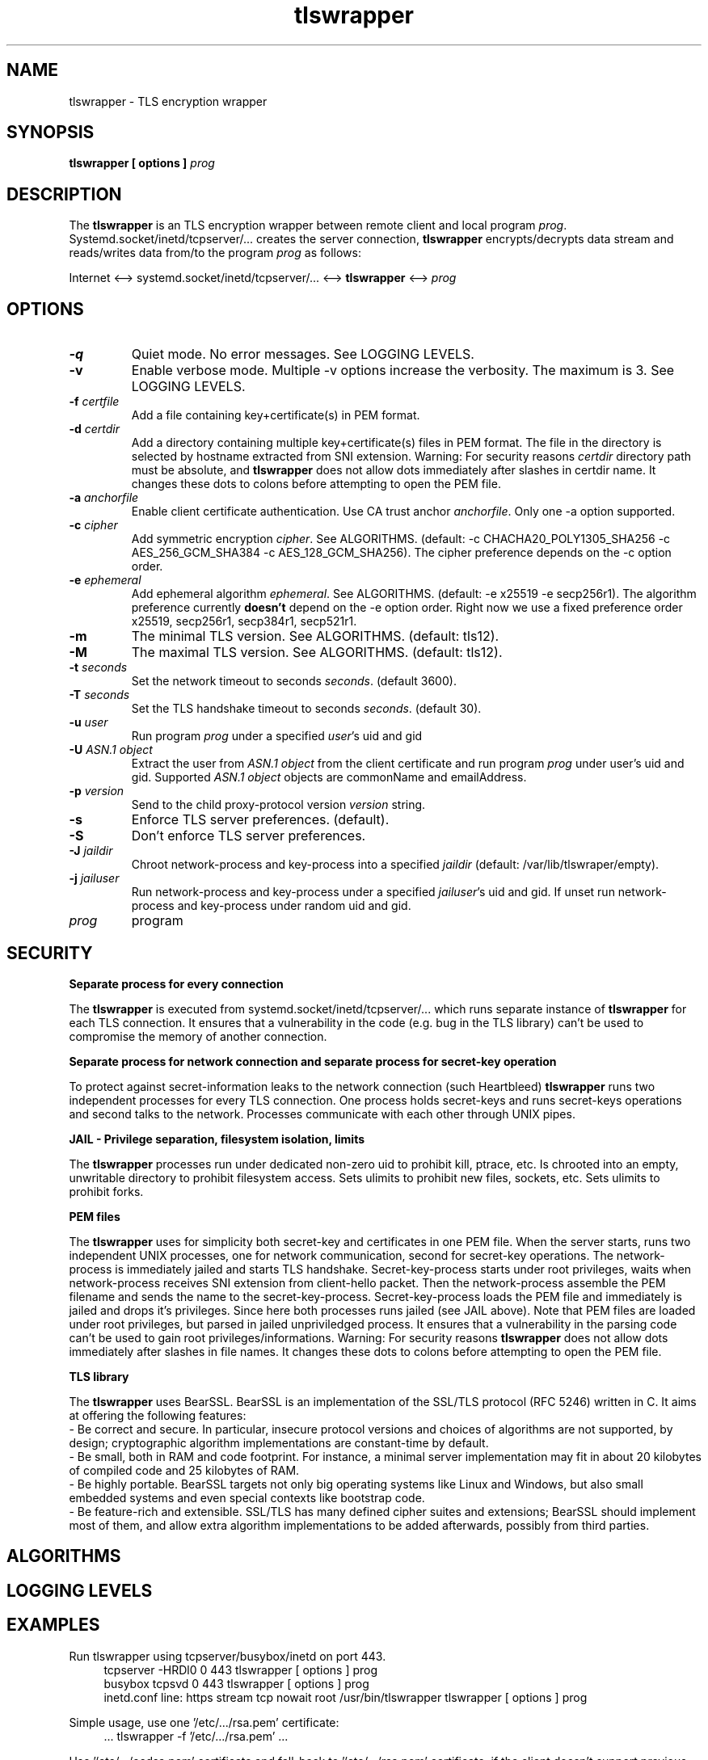 .TH tlswrapper 1
.SH NAME
tlswrapper \- TLS encryption wrapper
.SH SYNOPSIS
.B tlswrapper [ options ] \fIprog\fR
.SH DESCRIPTION
.PP
The \fBtlswrapper\fR is an TLS encryption wrapper between remote client and local program \fIprog\fR.
Systemd.socket/inetd/tcpserver/... creates the server connection, \fBtlswrapper\fR encrypts/decrypts data stream and reads/writes data from/to the program \fIprog\fR as follows:
.PP
Internet <\-\-> systemd.socket/inetd/tcpserver/... <\-\-> \fBtlswrapper\fR <\-\-> \fIprog\fR
.PP
.SH OPTIONS
.TP
.B \-q
Quiet mode. No error messages. See LOGGING LEVELS.
.TP
.B \-v
Enable verbose mode. Multiple \-v options increase the verbosity. The maximum is 3. See LOGGING LEVELS.
.TP
.B \-f \fIcertfile\fR
Add a file containing key+certificate(s) in PEM format.
.TP
.B \-d \fIcertdir\fR
Add a directory containing multiple key+certificate(s) files in PEM format.
The file in the directory is selected by hostname extracted from SNI extension.
Warning: For security reasons \fIcertdir\fR directory path must be absolute, and
\fBtlswrapper\fR does not allow dots immediately after slashes in certdir name. It changes these dots to colons before attempting to open the PEM file.
.TP
.B \-a \fIanchorfile\fR
Enable client certificate authentication. Use CA trust anchor \fIanchorfile\fR. Only one \-a option supported.
.TP
.B \-c \fIcipher\fR
Add symmetric encryption \fIcipher\fR. See ALGORITHMS. (default: \-c CHACHA20_POLY1305_SHA256 \-c AES_256_GCM_SHA384 \-c AES_128_GCM_SHA256).
The cipher preference depends on the \-c option order.
.TP
.B \-e \fIephemeral\fR
Add ephemeral algorithm \fIephemeral\fR. See ALGORITHMS. (default: \-e x25519 \-e secp256r1).
The algorithm preference currently \fBdoesn't\fR depend on the \-e option order.
Right now we use a fixed preference order x25519, secp256r1, secp384r1, secp521r1.
.TP
.B \-m
The minimal TLS version. See ALGORITHMS. (default: tls12).
.TP
.B \-M
The maximal TLS version. See ALGORITHMS. (default: tls12).
.TP
.B \-t \fIseconds\fR
Set the network timeout to seconds \fIseconds\fR. (default 3600).
.TP
.B \-T \fIseconds\fR
Set the TLS handshake timeout to seconds \fIseconds\fR. (default 30).
.TP
.B \-u \fIuser\fR
Run program \fIprog\fR under a specified \fIuser\fR's uid and gid
.TP
.B \-U \fIASN.1 object\fR
Extract the user from \fIASN.1 object\fR from the client certificate and run program \fIprog\fR under user's uid and gid. Supported \fIASN.1 object\fR objects are commonName and emailAddress.
.TP
.B \-p \fIversion\fR
Send to the child proxy-protocol version \fIversion\fR string.
.TP
.B \-s
Enforce TLS server preferences. (default).
.TP
.B \-S
Don't enforce TLS server preferences.
.TP
.B \-J \fIjaildir\fR
Chroot network-process and key-process into a specified \fIjaildir\fR (default: /var/lib/tlswraper/empty).
.TP
.B \-j \fIjailuser\fR
Run network-process and key-process under a specified \fIjailuser\fR's uid and gid. If unset run network-process and key-process under random uid and gid.
.TP
.I prog
program
.SH SECURITY
.B Separate process for every connection
.PP
The \fBtlswrapper\fR is executed from systemd.socket/inetd/tcpserver/... which runs separate instance of \fBtlswrapper\fR for each TLS connection.
It ensures that a vulnerability in the code (e.g. bug in the TLS library) can't be used to compromise the memory of another connection.
.PP
.B Separate process for network connection and separate process for secret-key operation
.PP
To protect against secret-information leaks to the network connection (such Heartbleed) \fBtlswrapper\fR  runs two independent processes for every TLS connection.
One process holds secret-keys and runs secret-keys operations and second talks to the network. Processes communicate with each other through UNIX pipes.
.PP
.B JAIL - Privilege separation, filesystem isolation, limits
.PP
The \fBtlswrapper\fR processes run under dedicated non-zero uid to prohibit kill, ptrace, etc.
Is chrooted into an empty, unwritable directory to prohibit filesystem access.
Sets ulimits to prohibit new files, sockets, etc. Sets ulimits to prohibit forks.
.PP
.B PEM files
.PP
The \fBtlswrapper\fR uses for simplicity both secret-key and certificates in one PEM file.
When the server starts, runs two independent UNIX processes, one for network communication, second for secret-key operations.
The network-process is immediately jailed and starts TLS handshake.
Secret-key-process starts under root privileges, waits when network-process receives SNI extension from client-hello packet.
Then the network-process assemble the PEM filename and sends the name to the secret-key-process.
Secret-key-process loads the PEM file and immediately is jailed and drops it's privileges.
Since here both processes runs jailed (see JAIL above).
Note that PEM files are loaded under root privileges, but parsed in jailed unpriviledged process.
It ensures that a vulnerability in the parsing code can't be used to gain root privileges/informations.
Warning: For security reasons \fBtlswrapper\fR does not allow dots immediately after slashes in file names. It changes these dots to colons before attempting to open the PEM file.
.PP
.B TLS library
.PP
The \fBtlswrapper\fR uses BearSSL. BearSSL is an implementation of the SSL/TLS protocol (RFC 5246) written in C. It aims at offering the following features:
 \- Be correct and secure. In particular, insecure protocol versions and choices of algorithms are not supported, by design; cryptographic algorithm implementations are constant-time by default.
 \- Be small, both in RAM and code footprint. For instance, a minimal server implementation may fit in about 20 kilobytes of compiled code and 25 kilobytes of RAM.
 \- Be highly portable. BearSSL targets not only big operating systems like Linux and Windows, but also small embedded systems and even special contexts like bootstrap code.
 \- Be feature-rich and extensible. SSL/TLS has many defined cipher suites and extensions; BearSSL should implement most of them, and allow extra algorithm implementations to be added afterwards, possibly from third parties.
.PP
.SH ALGORITHMS
.TS
allbox;
c s s
l l l.
TLS version (\-m option -M option)
tls10	TLS 1.0	optional
tls11	TLS 1.1	optional
tls12	TLS 1.2	default
tls13	TLS 1.3	TODO
.TE
.TS
allbox;
c s s
l l l.
ciphers (\-c option)
CHACHA20_POLY1305_SHA256	ChaCha20+Poly1305 encryption (TLS 1.2+)	default
AES_256_GCM_SHA384	AES-256/GCM encryption (TLS 1.2+)	default
AES_128_GCM_SHA256	AES-128/GCM encryption (TLS 1.2+)	default
AES_256_CBC_SHA384	AES-256/CBC + SHA-384 (TLS 1.2+)	optional
AES_128_CBC_SHA256	AES-128/CBC + SHA-384 (TLS 1.2+)	optional
AES_256_CBC_SHA	AES-256/CBC + SHA-1	optional
AES_128_CBC_SHA	AES-128/CBC + SHA-1	optional
.TE
.TS
allbox;
c s s
l l l.
ephemeral (\-e option)
x25519	ECDHE using X25519	default
secp256r1	ECDHE using NIST P-256	default
secp384r1	ECDHE using NIST P-384	optional
secp521r1	ECDHE using NIST P-521	optional
.TE
.SH LOGGING LEVELS
.TS
allbox;
c s s
l l l.
levels
level	option	notes
usage	-q	Quiet mode. No error messages. Prints only usage.
fatal	-Q	Prints only fatal error messages (default).
info	-v	Prints info/warning/error messages.
debug	-vv	Prints debug messages.
tracing	-vvv	Prints tracing informations.
.TE
.SH EXAMPLES
.PP
Run tlswrapper using tcpserver/busybox/inetd on port 443.
.RS 4
.nf
tcpserver -HRDl0 0 443 tlswrapper [ options ] prog
busybox tcpsvd 0 443 tlswrapper [ options ] prog
inetd.conf line: https stream tcp nowait root /usr/bin/tlswrapper tlswrapper [ options ] prog
.fi
.RE
.PP
Simple usage, use one '/etc/.../rsa.pem' certificate:
.RS 4
.nf
 ... tlswrapper \-f '/etc/.../rsa.pem' ...
.fi
.RE
.PP
Use '/etc/.../ecdsa.pem' certificate and fall-back to '/etc/.../rsa.pem' certificate, if the client doesn't support previous one.
.RS 4
.nf
 ... tlswrapper \-f '/etc/.../ecdsa.pem' -f '/etc/.../rsa.pem' ...
.fi
.RE
.PP
Use certificate '/etc/.../rsa.d/{hostname}' where {hostname} is extracted from the SNI extension:
.RS 4
.nf
 ... tlswrapper \-d '/etc/.../rsa.d/' ...
.fi
.RE
.PP
Use certificate '/etc/.../ecdsa.d/{hostname}' where {hostname} is extracted from the SNI extension, and fall-back to '/etc/.../rsa.d/{hostname}', if the client doesn't support previous one.
.RS 4
.nf
 ... tlswrapper \-d '/etc/.../ecdsa.d/' \-d '/etc/.../rsa.d/' ...
.fi
.RE
.PP
Use certificate '/etc/.../ecdsa.d/{hostname}' where {hostname} is extracted from the SNI extension, and fall-back to '/etc/.../rsa.pem', if the client doesn't support previous one.
.RS 4
.nf
 ... tlswrapper \-d '/etc/.../ecdsa.d/' \-f '/etc/.../rsa.pem' ...
.fi
.RE
.PP
Enable TLS 1.0 - TLS 1.2 and all supported algorithms:
.RS 4
.nf
 ... tlswrapper \-m tls10 \\
                \-M tls12 \\
                \-c CHACHA20_POLY1305_SHA256 \\
                \-c AES_256_GCM_SHA384 \\
                \-c AES_128_GCM_SHA256 \\
                \-c AES_256_CBC_SHA384 \\
                \-c AES_128_CBC_SHA256 \\
                \-c AES_256_CBC_SHA \\
                \-c AES_128_CBC_SHA \\
                \-e x25519 \\
                \-e secp256r1 \\
                \-e secp384r1 \\
                \-e secp521r1 \\
                ...
.fi
.RE
.PP
Enable TLS 1.0 - TLS 1.2 and all supported algorithms, but different order (prefer AES128):
.RS 4
.nf
 ... tlswrapper \-m tls10 \\
                \-M tls12 \\
                \-c CHACHA20_POLY1305_SHA256 \\
                \-c AES_128_GCM_SHA256 \\
                \-c AES_128_CBC_SHA256 \\
                \-c AES_128_CBC_SHA \\
                \-c AES_256_GCM_SHA384 \\
                \-c AES_256_CBC_SHA384 \\
                \-c AES_256_CBC_SHA \\
                \-e x25519 \\
                \-e secp256r1 \\
                \-e secp384r1 \\
                \-e secp521r1 \\
                ...
.fi
.RE
.PP
Enable only 256-bit symmetric ciphers:
.RS 4
.nf
 ... tlswrapper \-c CHACHA20_POLY1305_SHA256 \\
                \-c AES_256_GCM_SHA384 \\
                \-c AES_256_CBC_SHA384 \\
                \-c AES_256_CBC_SHA \\
                ...
.fi
.RE
.PP
Enable client certificate authentication:
.RS 4
.nf
 ... tlswrapper \-a anchorCA.pem \-f rsa.pem ...
.fi
.RE
.PP
Enable client certificate authentication, and run program under user extracted from client cert. from commonName:
.RS 4
.nf
 ... tlswrapper \-a anchorCA.pem \-U commonName \-f rsa.pem ...
.fi
.RE
.PP
Enable client certificate authentication, and run program under user extracted from client cert. from emailAddress:
.RS 4
.nf
 ... tlswrapper \-a anchorCA.pem \-U emailAddress \-f rsa.pem ...
.fi
.RE
.SH SEE ALSO
.BR tlswrapper-tcp (1),
.BR systemd.socket (5),
.BR inetd (8),
.BR tcpserver (1)
